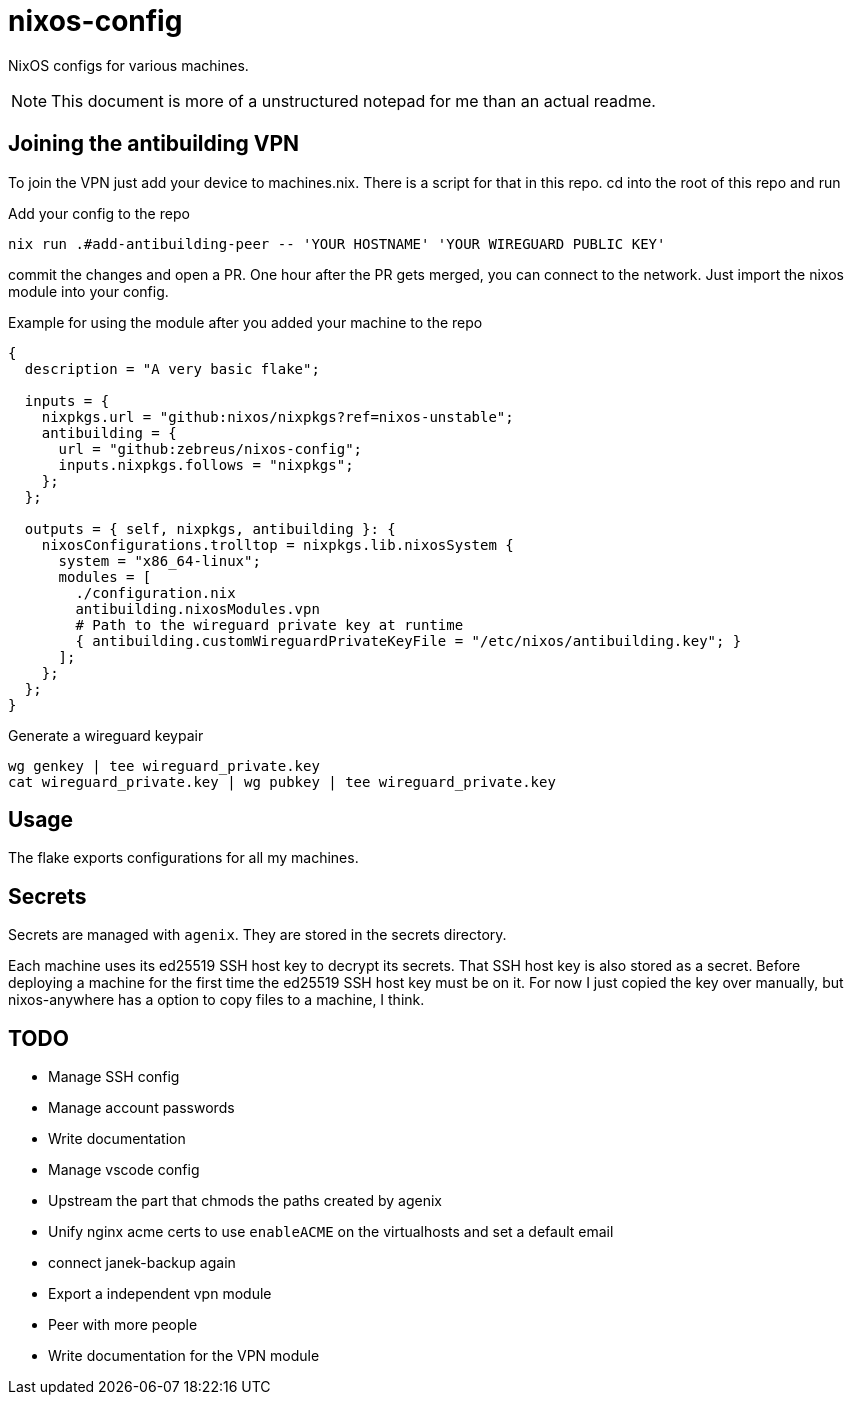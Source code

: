 = nixos-config

NixOS configs for various machines.

NOTE: This document is more of a unstructured notepad for me than an actual readme.

== Joining the antibuilding VPN

To join the VPN just add your device to machines.nix. There is a script for that in this repo. cd into the root of this repo and run

.Add your config to the repo
----
nix run .#add-antibuilding-peer -- 'YOUR HOSTNAME' 'YOUR WIREGUARD PUBLIC KEY'
----

commit the changes and open a PR. One hour after the PR gets merged, you can connect to the network. Just import the nixos module into your config.

[source,nix]
.Example for using the module after you added your machine to the repo
----
{
  description = "A very basic flake";

  inputs = {
    nixpkgs.url = "github:nixos/nixpkgs?ref=nixos-unstable";
    antibuilding = {
      url = "github:zebreus/nixos-config";
      inputs.nixpkgs.follows = "nixpkgs";
    };
  };

  outputs = { self, nixpkgs, antibuilding }: {
    nixosConfigurations.trolltop = nixpkgs.lib.nixosSystem {
      system = "x86_64-linux";
      modules = [
        ./configuration.nix
        antibuilding.nixosModules.vpn
        # Path to the wireguard private key at runtime
        { antibuilding.customWireguardPrivateKeyFile = "/etc/nixos/antibuilding.key"; }
      ];
    };
  };
}

----

.Generate a wireguard keypair
----
wg genkey | tee wireguard_private.key
cat wireguard_private.key | wg pubkey | tee wireguard_private.key
----

== Usage

The flake exports configurations for all my machines.

== Secrets

Secrets are managed with `agenix`. They are stored in the secrets directory.

Each machine uses its ed25519 SSH host key to decrypt its secrets. That SSH host key is also stored as a secret. Before deploying a machine for the first time the ed25519 SSH host key must be on it. For now I just copied the key over manually, but nixos-anywhere has a option to copy files to a machine, I think.

== TODO

- Manage SSH config
- Manage account passwords
- Write documentation
- Manage vscode config
- Upstream the part that chmods the paths created by agenix
- Unify nginx acme certs to use `enableACME` on the virtualhosts and set a default email
- connect janek-backup again
- Export a independent vpn module
- Peer with more people
- Write documentation for the VPN module